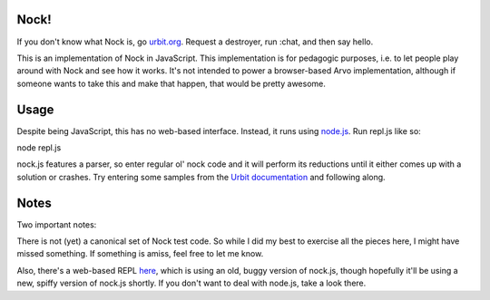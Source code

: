 =====
Nock!
=====

If you don't know what Nock is, go `urbit.org`_.  Request a destroyer, run :chat, and then say hello.

.. _urbit.org: http://www.urbit.org/2013/11/18/urbit-is-easy-ch1.html

This is an implementation of Nock in JavaScript.  This implementation is for pedagogic purposes, i.e. to let people play around with Nock and see how it works.  It's not intended to power a browser-based Arvo implementation, although if someone wants to take this and make that happen, that would be pretty awesome.

====
Usage
====
Despite being JavaScript, this has no web-based interface.  Instead, it runs
using `node.js`_.  Run repl.js like so:

.. _node.js: http://nodejs.org

node repl.js

nock.js features a parser, so enter regular ol' nock code and it will perform
its reductions until it either comes up with a solution or crashes.  Try
entering some samples from the `Urbit documentation`_ and
following along.

.. _Urbit documentation: http://www.urbit.org/2013/11/18/urbit-is-easy-ch2.html

====
Notes
====

Two important notes:

There is not (yet) a canonical set of Nock test code.  So while I did my best 
to exercise all the pieces here, I might have missed something.  If something 
is amiss, feel free to let me know.

Also, there's a web-based REPL `here`_, which is using an old, buggy version of
nock.js, though hopefully it'll be using a new, spiffy version of nock.js
shortly.  If you don't want to deal with node.js, take a look there.

.. _here: https://github.com/anoxic/nock.js
